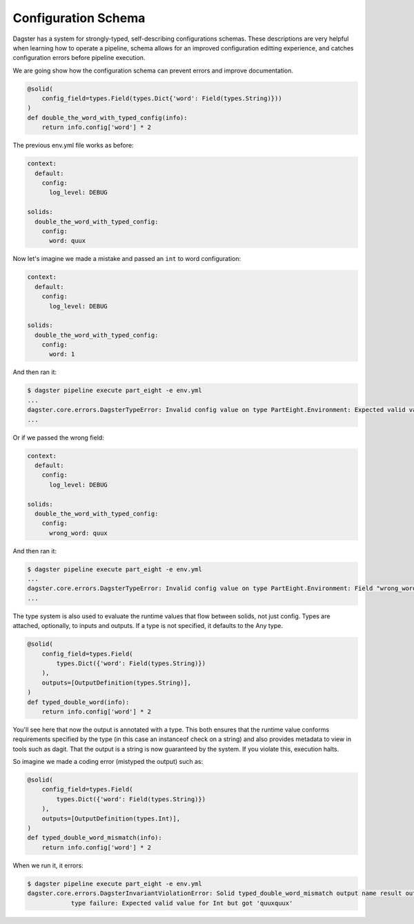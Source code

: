 Configuration Schema
--------------------

Dagster has a system for strongly-typed, self-describing configurations schemas. These descriptions
are very helpful when learning how to operate a pipeline, schema allows for an improved configuration
editting experience, and catches configuration errors before pipeline execution. 


We are going show how the configuration schema can prevent errors and improve documentation.

.. code-block:: python

    @solid(
        config_field=types.Field(types.Dict{'word': Field(types.String)}))
    )
    def double_the_word_with_typed_config(info):
        return info.config['word'] * 2

The previous env.yml file works as before:

.. code-block:: yaml

    context:
      default:
        config:
          log_level: DEBUG

    solids:
      double_the_word_with_typed_config:
        config:
          word: quux

Now let's imagine we made a mistake and passed an ``int`` to word configuration:

.. code-block:: yaml

    context:
      default:
        config:
          log_level: DEBUG

    solids:
      double_the_word_with_typed_config:
        config:
          word: 1

And then ran it:

.. code-block:: sh

    $ dagster pipeline execute part_eight -e env.yml
    ...
    dagster.core.errors.DagsterTypeError: Invalid config value on type PartEight.Environment: Expected valid value for String but got 1.
    ...

Or if we passed the wrong field:

.. code-block:: yaml

    context:
      default:
        config:
          log_level: DEBUG

    solids:
      double_the_word_with_typed_config:
        config:
          wrong_word: quux

And then ran it:

.. code-block:: sh

    $ dagster pipeline execute part_eight -e env.yml
    ...
    dagster.core.errors.DagsterTypeError: Invalid config value on type PartEight.Environment: Field "wrong_word" is not defined on "double_the_word_with_typed_config". Defined {'word'}.
    ...

The type system is also used to evaluate the runtime values that flow between solids,
not just config. Types are attached, optionally, to inputs and outputs. If a type is not
specified, it defaults to the Any type.

.. code-block:: python

    @solid(
        config_field=types.Field(
            types.Dict({'word': Field(types.String)})
        ),
        outputs=[OutputDefinition(types.String)],
    )
    def typed_double_word(info):
        return info.config['word'] * 2

You'll see here that now the output is annotated with a type. This both ensures
that the runtime value conforms requirements specified by the type (in this case
an instanceof check on a string) and also provides metadata to view in tools such
as dagit. That the output is a string is now guaranteed by the system. If you
violate this, execution halts.

So imagine we made a coding error (mistyped the output) such as:

.. code-block:: python

    @solid(
        config_field=types.Field(
            types.Dict({'word': Field(types.String)})
        ),
        outputs=[OutputDefinition(types.Int)],
    )
    def typed_double_word_mismatch(info):
        return info.config['word'] * 2

When we run it, it errors:

.. code-block:: sh

    $ dagster pipeline execute part_eight -e env.yml
    dagster.core.errors.DagsterInvariantViolationError: Solid typed_double_word_mismatch output name result output quuxquux
                type failure: Expected valid value for Int but got 'quuxquux'

